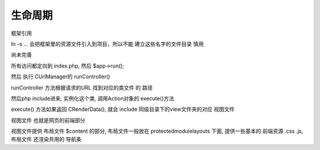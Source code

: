 ####################################################################################################
**生命周期**
####################################################################################################



框架引用

In -s ...   会把框架里的资源文件引入到项目，所以不能 建立这些名字的文件目录  慎用

尚未完善

所有访问都定向到 index.php, 然后 $app->run();

然后 执行 CUrlManager的 runController()

runController 方法根据请求的URL 找到对应的类文件 的 路径

然后php include进来, 实例化这个类, 调用Action对象的 execute()方法

execute() 方法如果返回 CRenderData(), 就会 include 同级目录下的view文件夹的对应 视图文件

视图文件 也就是网页的前端部分

视图文件提供 布局文件 $content 的部分, 布局文件一般放在 protected\module\layouts 下面, 提供一些基本的 前端资源 .css .js, 布局文件 还渲染共用的 导航条